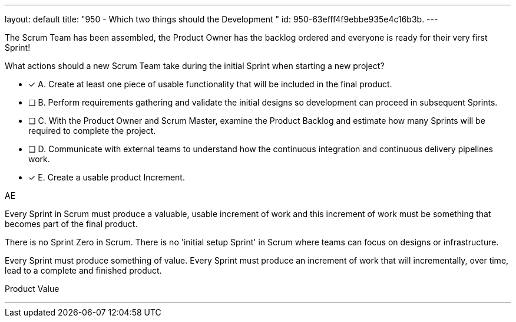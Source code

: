---
layout: default 
title: "950 - Which two things should the Development "
id: 950-63efff4f9ebbe935e4c16b3b.
---


[#question]


****

[#query]
--
The Scrum Team has been assembled, the Product Owner has the backlog ordered and everyone is ready for their very first Sprint!

What actions should a new Scrum  Team take during the initial Sprint when starting a new project?
--

[#list]
--
* [*] A. Create at least one piece of usable functionality that will be included in the final product.
* [ ] B. Perform requirements gathering and validate the initial designs so development can proceed in subsequent Sprints.
* [ ] C. With the Product Owner and Scrum Master, examine the Product Backlog and estimate how many Sprints will be required to complete the project.
* [ ] D. Communicate with external teams to understand how the continuous integration and continuous delivery pipelines work.
* [*] E. Create a usable product Increment.

--
****

[#answer]
AE

[#explanation]
--
Every Sprint in Scrum must produce a valuable, usable increment of work and this increment of work must be something that becomes part of the final product.

There is no Sprint Zero in Scrum. There is no 'initial setup Sprint' in Scrum where teams can focus on designs or infrastructure. 

Every Sprint must produce something of value. Every Sprint must produce an increment of work that will incrementally, over time, lead to a complete and finished product.

--

[#ka]
Product Value

'''

